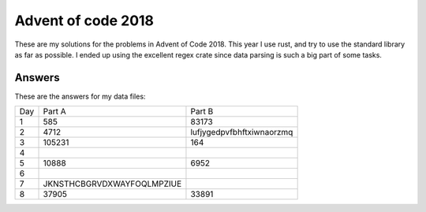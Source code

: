 Advent of code 2018
===================
These are my solutions for the problems in Advent of Code 2018. This year I use
rust, and try to use the standard library as far as possible. I ended up using
the excellent regex crate since data parsing is such a big part of some tasks.


Answers
-------
These are the answers for my data files:

=== ========================== =========================
Day Part A                     Part B
--- -------------------------- -------------------------
1   585                        83173
2   4712                       lufjygedpvfbhftxiwnaorzmq
3   105231                     164
4
5   10888                      6952
6
7   JKNSTHCBGRVDXWAYFOQLMPZIUE
8   37905                      33891
=== ========================== =========================
